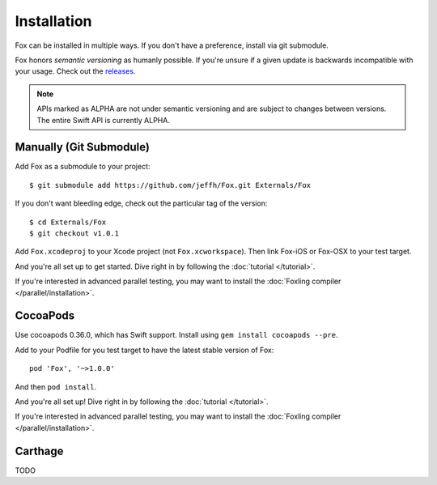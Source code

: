 .. highlight:: objective-c

Installation
============

Fox can be installed in multiple ways. If you don't have a preference, install
via git submodule.

.. _semantic-versioning:

Fox honors `semantic versioning` as humanly possible. If you're unsure if a
given update is backwards incompatible with your usage. Check out the
`releases`_.

.. note:: APIs marked as ALPHA are not under semantic versioning and are
          subject to changes between versions. The entire Swift API is
          currently ALPHA.

.. _semantic versioning: http://semver.org
.. _releases: https://github.com/jeffh/Fox/releases

Manually (Git Submodule)
------------------------

Add Fox as a submodule to your project::

    $ git submodule add https://github.com/jeffh/Fox.git Externals/Fox

If you don't want bleeding edge, check out the particular tag of the version::

    $ cd Externals/Fox
    $ git checkout v1.0.1

Add ``Fox.xcodeproj`` to your Xcode project (not ``Fox.xcworkspace``). Then
link Fox-iOS or Fox-OSX to your test target.

And you're all set up to get started. Dive right in by following the
:doc:`tutorial </tutorial>`.

If you're interested in advanced parallel testing, you may want to install the
:doc:`Foxling compiler </parallel/installation>`.

CocoaPods
---------

Use cocoapods 0.36.0, which has Swift support. Install using ``gem install
cocoapods --pre``.

Add to your Podfile for you test target to have the latest stable version of
Fox::

    pod 'Fox', '~>1.0.0'

And then ``pod install``.

And you're all set up! Dive right in by following the :doc:`tutorial
</tutorial>`.

If you're interested in advanced parallel testing, you may want to install the
:doc:`Foxling compiler </parallel/installation>`.

Carthage
--------

TODO

